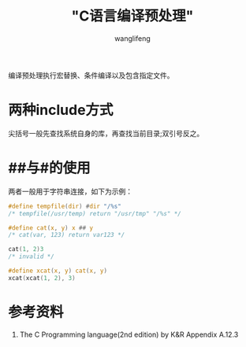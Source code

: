 #+TITLE:  "C语言编译预处理"
#+AUTHOR: wanglifeng
#+OPTIONS: H:4 ^:nil
#+LATEX_CLASS: latex-doc
#+PAGE_TAGS: c
#+PAGE_CATETORIES: language
#+PAGE_LAYOUT: post

#+HTML: <!--abstract-begin-->
编译预处理执行宏替换、条件编译以及包含指定文件。
#+HTML: <!--abstract-end-->


* 两种include方式

尖括号一般先查找系统自身的库，再查找当前目录;双引号反之。

* ##与#的使用

两者一般用于字符串连接，如下为示例：


#+BEGIN_SRC c
#define tempfile(dir) #dir "/%s" 
/* tempfile(/usr/temp) return "/usr/tmp" "/%s" */

#define cat(x, y) x ## y 
/* cat(var, 123) return var123 */

cat(1, 2)3 
/* invalid */

#define xcat(x, y) cat(x, y) 
xcat(xcat(1, 2), 3) 
#+END_SRC

* 参考资料

1. The C Programming language(2nd edition) by K&R Appendix A.12.3
